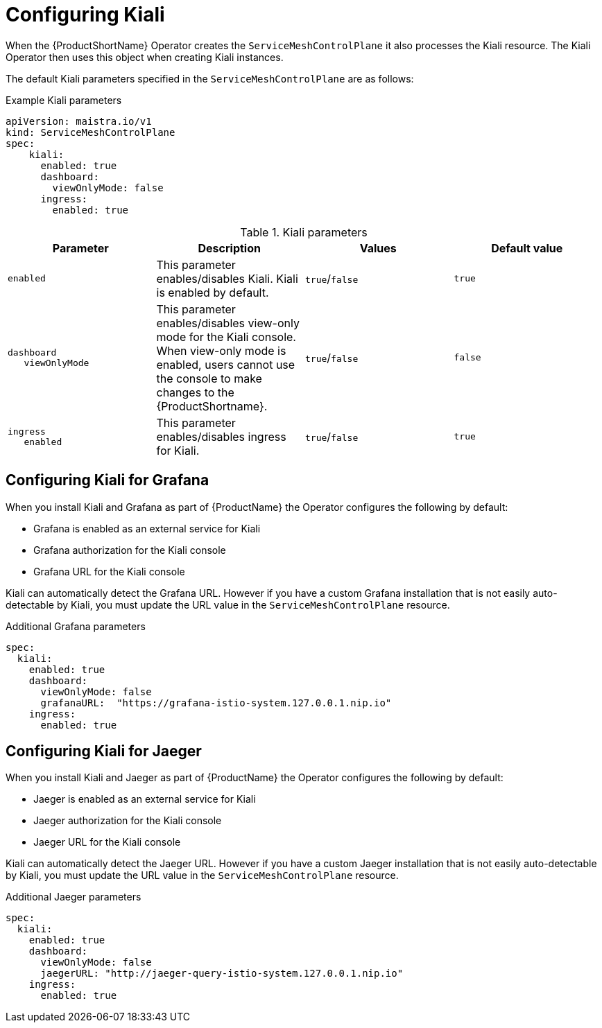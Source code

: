 // Module included in the following assemblies:
//
// * service_mesh/v1x/customizing-installation-ossm.adoc
// * service_mesh/v2x/customizing-installation-ossm.adoc

[id="configuring-kiali_{context}"]
= Configuring Kiali

When the {ProductShortName} Operator creates the `ServiceMeshControlPlane` it also processes the Kiali resource. The Kiali Operator then uses this object when creating Kiali instances.

The default Kiali parameters specified in the `ServiceMeshControlPlane` are as follows:

.Example Kiali parameters
[source,yaml]
----
apiVersion: maistra.io/v1
kind: ServiceMeshControlPlane
spec:
    kiali:
      enabled: true
      dashboard:
        viewOnlyMode: false
      ingress:
        enabled: true
----

.Kiali parameters
[options="header"]
[cols="l, a, a, a"]
|===
|Parameter |Description |Values |Default value

|enabled
|This parameter enables/disables Kiali. Kiali is enabled by default.
|`true`/`false`
|`true`

|dashboard
   viewOnlyMode
|This parameter enables/disables view-only mode for the Kiali console.  When view-only mode is enabled, users cannot use the console to make changes to the {ProductShortname}.
|`true`/`false`
|`false`

|ingress
   enabled
|This parameter enables/disables ingress for Kiali.
|`true`/`false`
|`true`
|===

[id="configuring-kiali-grafana_{context}"]
== Configuring Kiali for Grafana

When you install Kiali and Grafana as part of {ProductName} the Operator configures the following by default:

* Grafana is enabled as an external service for Kiali
* Grafana authorization for the Kiali console
* Grafana URL for the Kiali console

Kiali can automatically detect the Grafana URL. However if you have a custom Grafana installation that is not easily auto-detectable by Kiali, you must update the URL value in the `ServiceMeshControlPlane` resource.

.Additional Grafana parameters
[source,yaml]
----
spec:
  kiali:
    enabled: true
    dashboard:
      viewOnlyMode: false
      grafanaURL:  "https://grafana-istio-system.127.0.0.1.nip.io"
    ingress:
      enabled: true
----

[id="configuring-kiali-jaeger_{context}"]
== Configuring Kiali for Jaeger

When you install Kiali and Jaeger as part of {ProductName} the Operator configures the following by default:

* Jaeger is enabled as an external service for Kiali
* Jaeger authorization for the Kiali console
* Jaeger URL for the Kiali console

Kiali can automatically detect the Jaeger URL. However if you have a custom Jaeger installation that is not easily auto-detectable by Kiali, you must update the URL value in the `ServiceMeshControlPlane` resource.

.Additional Jaeger parameters
[source,yaml]
----
spec:
  kiali:
    enabled: true
    dashboard:
      viewOnlyMode: false
      jaegerURL: "http://jaeger-query-istio-system.127.0.0.1.nip.io"
    ingress:
      enabled: true
----
